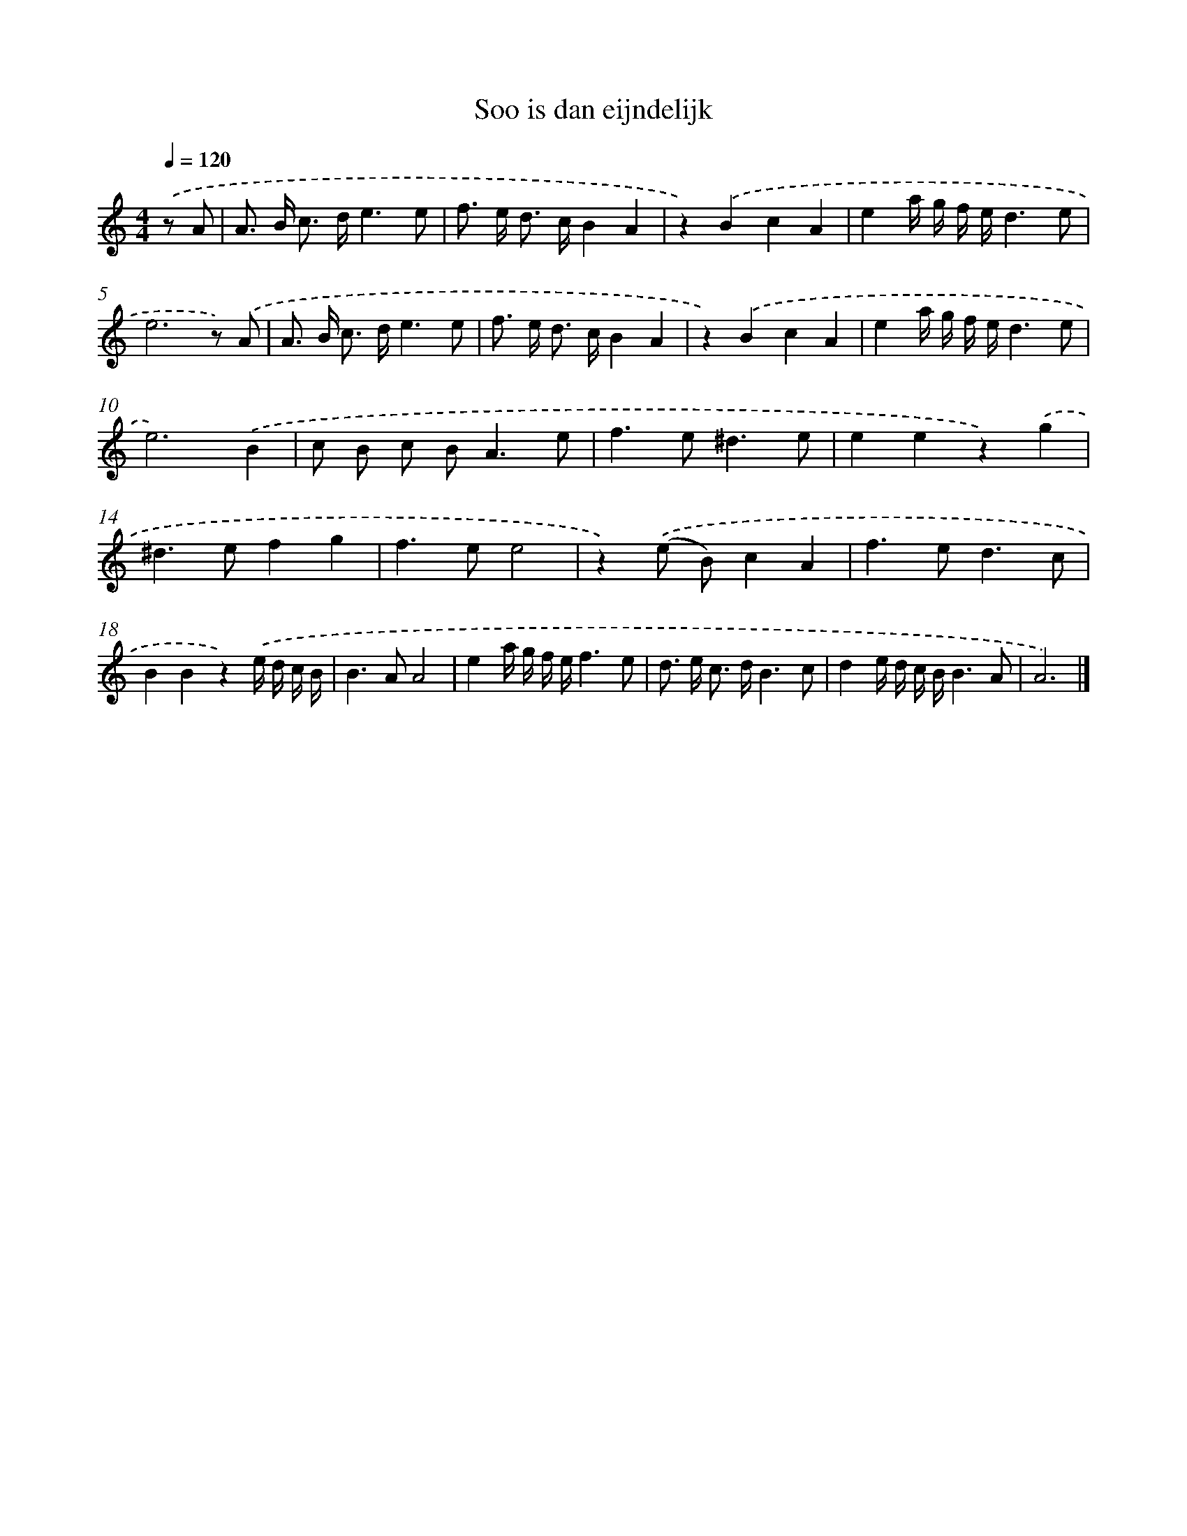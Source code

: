 X: 16642
T: Soo is dan eijndelijk
%%abc-version 2.0
%%abcx-abcm2ps-target-version 5.9.1 (29 Sep 2008)
%%abc-creator hum2abc beta
%%abcx-conversion-date 2018/11/01 14:38:05
%%humdrum-veritas 67961325
%%humdrum-veritas-data 1830758819
%%continueall 1
%%barnumbers 0
L: 1/8
M: 4/4
Q: 1/4=120
K: C clef=treble
.('z A [I:setbarnb 1]|
A> B c> de3e |
f> e d> cB2A2 |
z2).('B2c2A2 |
e2a/ g/ f/ e/d3e |
e6z) .('A |
A> B c> de3e |
f> e d> cB2A2 |
z2).('B2c2A2 |
e2a/ g/ f/ e/d3e |
e6).('B2 |
c B c B2<A2e |
f2>e2^d3e |
e2e2z2).('g2 |
^d2>e2f2g2 |
f2>e2e4 |
z2).('(e B)c2A2 |
f2>e2d3c |
B2B2z2).('e/ d/ c/ B/ |
B2>A2A4 |
e2a/ g/ f/ e/f3e |
d> e c> dB3c |
d2e/ d/ c/ B/B3A |
A6) |]
